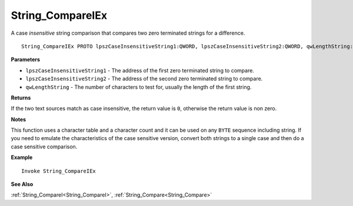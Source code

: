 .. _String_CompareIEx:

===================================
String_CompareIEx 
===================================

A case *insensitive* string comparison that compares two zero terminated strings for a difference.
    
::

   String_CompareIEx PROTO lpszCaseInsensitiveString1:QWORD, lpszCaseInsensitiveString2:QWORD, qwLengthString:QWORD


**Parameters**

* ``lpszCaseInsensitiveString1`` - The address of the first zero terminated string to compare.
* ``lpszCaseInsensitiveString2`` - The address of the second zero terminated string to compare.
* ``qwLengthString`` - The number of characters to test for, usually the length of the first string.


**Returns**

If the two text sources match as case insensitive, the return value is ``0``, otherwise the return value is non zero.

**Notes**

This function uses a character table and a character count and it can be used on any ``BYTE`` sequence including string. If you need to emulate the characteristics of the case sensitive version, convert both strings to a single case and then do a case sensitive comparison.

**Example**

::

   Invoke String_CompareIEx

**See Also**

:ref:`String_CompareI<String_CompareI>`, :ref:`String_Compare<String_Compare>`


